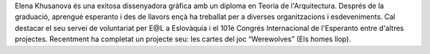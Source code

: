 Elena Khusanova és una exitosa dissenyadora gràfica amb un diploma en Teoria de l'Arquitectura. Després de la graduació, aprengué esperanto i des de llavors ençà ha treballat per a diverses organitzacions i esdeveniments. Cal destacar el seu servei de voluntariat per E@L a Eslovàquia i el 101è Congrés Internacional de l'Esperanto entre d'altres projectes. Recentment ha completat un projecte seu: les cartes del joc “Werewolves” (Els homes llop).
